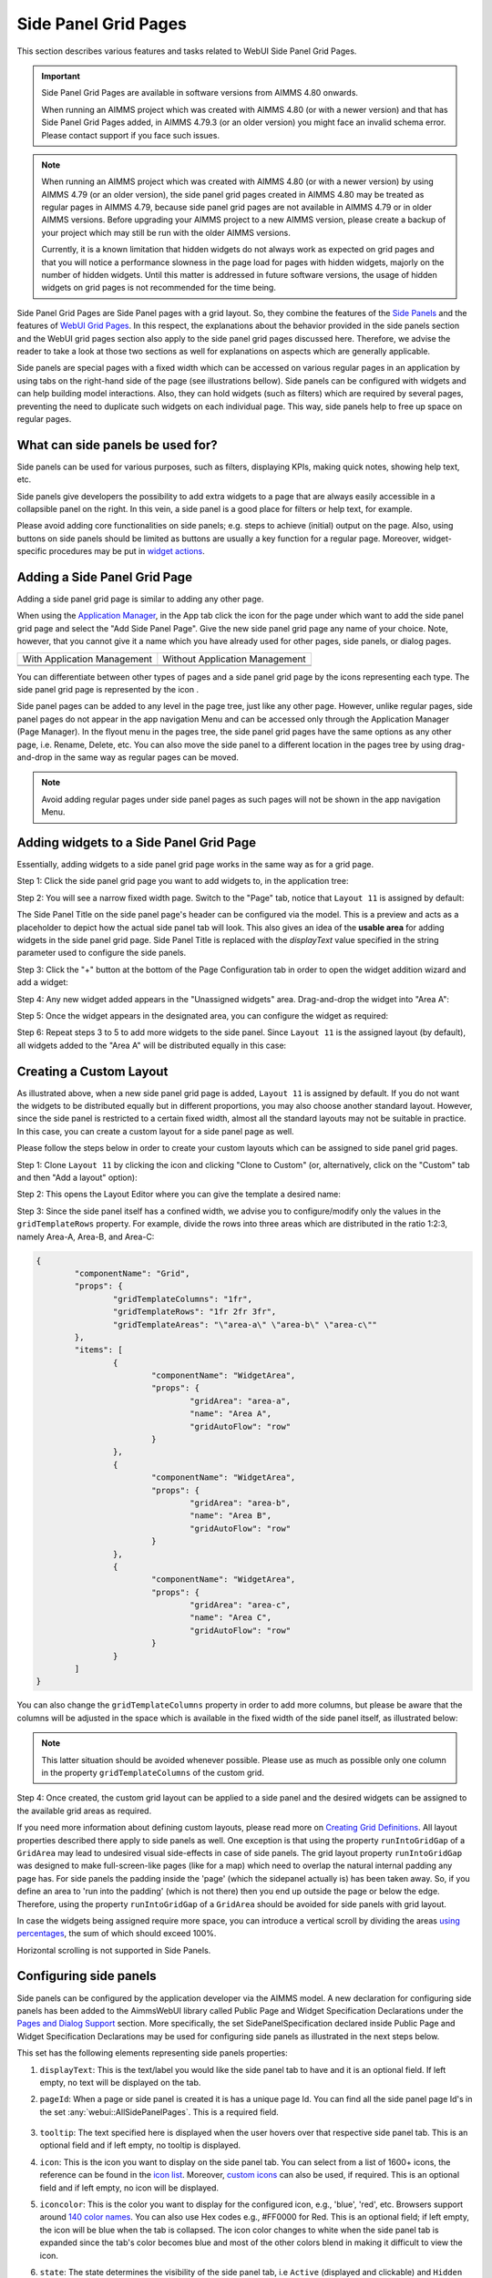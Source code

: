 Side Panel Grid Pages
=====================

.. |kebab|  image:: images/kebab.png

.. |addpage|  image:: images/addpage.png

.. |sidepanel|  image:: images/sidepanel.png

.. |page-manager| image:: images/PageManager_snap1.png

.. |sidepanelgrid|  image:: images/SP_grid_icon.png

.. |appmanager_kebab|  image:: images/appmanager_kebab.png

This section describes various features and tasks related to WebUI Side Panel Grid Pages.

.. important::

	 Side Panel Grid Pages are available in software versions from AIMMS 4.80 onwards.

	 When running an AIMMS project which was created with AIMMS 4.80 (or with a newer version) and that has Side Panel Grid Pages added, in AIMMS 4.79.3 (or an older version) you might face an invalid schema error. Please contact support if you face such issues.

.. note:: 
	 When running an AIMMS project which was created with AIMMS 4.80 (or with a newer version) by using AIMMS 4.79 (or an older version), the side panel grid pages created in AIMMS 4.80 may be treated as regular pages in AIMMS 4.79, because side panel grid pages are not available in AIMMS 4.79 or in older AIMMS versions. Before upgrading your AIMMS project to a new AIMMS version, please create a backup of your project which may still be run with the older AIMMS versions.

	 Currently, it is a known limitation that hidden widgets do not always work as expected on grid pages and that you will notice a performance slowness in the page load for pages with hidden widgets, majorly on the number of hidden widgets. Until this matter is addressed in future software versions, the usage of hidden widgets on grid pages is not recommended for the time being.

Side Panel Grid Pages are Side Panel pages with a grid layout. So, they combine the features of the `Side Panels <side-panels.html>`_ and the features of `WebUI Grid Pages <webui-grid-pages.html>`_. In this respect, the explanations about the behavior provided in the side panels section and the WebUI grid pages section also apply to the side panel grid pages discussed here. Therefore, we advise the reader to take a look at those two sections as well for explanations on aspects which are generally applicable.

Side panels are special pages with a fixed width which can be accessed on various regular pages in an application by using tabs on the right-hand side of the page (see illustrations bellow). Side panels can be configured with widgets and can help building model interactions. Also, they can hold widgets (such as filters) which are required by several pages, preventing the need to duplicate such widgets on each individual page. This way, side panels help to free up space on regular pages.

.. image:: images/SidePanel_HomeExample1.png
			:align: center
			
.. image:: images/SidePanel_HomeExample2.png
			:align: center
		
What can side panels be used for?
---------------------------------

Side panels can be used for various purposes, such as filters, displaying KPIs, making quick notes, showing help text, etc.

Side panels give developers the possibility to add extra widgets to a page that are always easily accessible in a collapsible panel on the right. In this vein, a side panel is a good place for filters or help text, for example.

Please avoid adding core functionalities on side panels; e.g. steps to achieve (initial) output on the page. Also, using buttons on side panels should be limited as buttons are usually a key function for a regular page. Moreover, widget-specific procedures may be put in `widget actions <widget-options.html#widget-actions>`_. 

.. image:: images/SidePanel_Examples.png
			:align: center

Adding a Side Panel Grid Page
-----------------------------

Adding a side panel grid page is similar to adding any other page.

When using the `Application Manager <app-management.html>`_, in the App tab click the |appmanager_kebab| icon for the page under which want to add the side panel grid page and select the "Add Side Panel Page". Give the new side panel grid page any name of your choice. Note, however, that you cannot give it a name which you have already used for other pages, side panels, or dialog pages. 

+----------------------------------------------+-----------------------------------+
| With Application Management                  | Without Application Management    |
+----------------------------------------------+-----------------------------------+
| .. image:: images/SPGL_Add_AppManager.png    | .. image:: images/SPGL_Add.png    |
|    :align: center                            |    :align: center                 |
+----------------------------------------------+-----------------------------------+
| .. image:: images/SPGL_GiveName.png                                              |
|    :align: center                                                                |
+-------------------------------------------+--------------------------------------+

.. image:: images/SPGL_Named.png
			:align: center

You can differentiate between other types of pages and a side panel grid page by the icons representing each type. The side panel grid page is represented by the icon |sidepanelgrid|.
			
Side panel pages can be added to any level in the page tree, just like any other page. However, unlike regular pages, side panel pages do not appear in the app navigation Menu and can be accessed only through the Application Manager (Page Manager). In the flyout menu in the pages tree, the side panel grid pages have the same options as any other page, i.e. Rename, Delete, etc. You can also move the side panel to a different location in the pages tree by using drag-and-drop in the same way as regular pages can be moved.

.. note:: 
	
	Avoid adding regular pages under side panel pages as such pages will not be shown in the app navigation Menu.

Adding widgets to a Side Panel Grid Page
----------------------------------------

Essentially, adding widgets to a side panel grid page works in the same way as for a grid page. 

Step 1: Click the side panel grid page you want to add widgets to, in the application tree:

.. image:: images/SPGL_SelectPage.png
			:align: center
			
Step 2: You will see a narrow fixed width page. Switch to the "Page" tab, notice that ``Layout 11`` is assigned by default:

.. image:: images/SPGL_Layout11Default.png
			:align: center

The Side Panel Title on the side panel page's header can be configured via the model. This is a preview and acts as a placeholder to depict how the actual side panel tab will look. This also gives an idea of the **usable area** for adding widgets in the side panel grid page. Side Panel Title is replaced with the `displayText` value specified in the string parameter used to configure the side panels.

.. image:: images/SPGL_Preview.png
			:align: center

.. image:: images/SPGL_Preview_Small.png
			:align: center

Step 3: Click the "+" button at the bottom of the Page Configuration tab in order to open the widget addition wizard and add a widget:

.. image:: images/SPGL_AddWidget.png
			:align: center

Step 4: Any new widget added appears in the "Unassigned widgets" area. Drag-and-drop the widget into "Area A":

.. image:: images/SPGL_AddandDrag.png
			:align: center

Step 5: Once the widget appears in the designated area, you can configure the widget as required:

.. image:: images/SPGL_ConfigureWidget.png
			:align: center

Step 6: Repeat steps 3 to 5 to add more widgets to the side panel. Since ``Layout 11`` is the assigned layout (by default), all widgets added to the "Area A" will be distributed equally in this case:

.. image:: images/SPGL_Final.png
			:align: center

Creating a Custom Layout 
------------------------

As illustrated above, when a new side panel grid page is added, ``Layout 11`` is assigned by default. If you do not want the widgets to be distributed equally but in different proportions, you may also choose another standard layout. However, since the side panel is restricted to a certain fixed width, almost all the standard layouts may not be suitable in practice. In this case, you can create a custom layout for a side panel page as well.

Please follow the steps below in order to create your custom layouts which can be assigned to side panel grid pages.

Step 1: Clone ``Layout 11`` by clicking the |kebab| icon and clicking "Clone to Custom" (or, alternatively, click on the "Custom" tab and then "Add a layout" option):

.. image:: images/SPGL_CloneToCustom.png
			:align: center

Step 2: This opens the Layout Editor where you can give the template a desired name:

.. image:: images/SPGL_LayoutEditor.png
			:align: center

Step 3: Since the side panel itself has a confined width, we advise you to configure/modify only the values in the ``gridTemplateRows`` property. For example, divide the rows into three areas which are distributed in the ratio 1:2:3, namely Area-A, Area-B, and Area-C: 

.. code ::

		{
			"componentName": "Grid",
			"props": {
				"gridTemplateColumns": "1fr",
				"gridTemplateRows": "1fr 2fr 3fr",
				"gridTemplateAreas": "\"area-a\" \"area-b\" \"area-c\""
			},
			"items": [
				{
					"componentName": "WidgetArea",
					"props": {
						"gridArea": "area-a",
						"name": "Area A",
						"gridAutoFlow": "row"
					}
				},
				{
					"componentName": "WidgetArea",
					"props": {
						"gridArea": "area-b",
						"name": "Area B",
						"gridAutoFlow": "row"
					}
				},
				{
					"componentName": "WidgetArea",
					"props": {
						"gridArea": "area-c",
						"name": "Area C",
						"gridAutoFlow": "row"
					}
				}
			]
		}

You can also change the ``gridTemplateColumns`` property in order to add more columns, but please be aware that the columns will be adjusted in the space which is available in the fixed width of the side panel itself, as illustrated below:

.. image:: images/SPGL_TwoColumns.png
			:align: center

.. note::
   This latter situation should be avoided whenever possible. Please use as much as possible only one column in the property ``gridTemplateColumns`` of the custom grid.

Step 4: Once created, the custom grid layout can be applied to a side panel and the desired widgets can be assigned to the available grid areas as required.

.. image:: images/SPGL_CustomAssigned.png
			:align: center

If you need more information about defining custom layouts, please read more on `Creating Grid Definitions <webui-grid-pages.html#creating-grid-definitions>`_. All layout properties described there apply to side panels as well. One exception is that using the property ``runIntoGridGap`` of a ``GridArea`` may lead to undesired visual side-effects in case of side panels. The grid layout property ``runIntoGridGap`` was designed to make full-screen-like pages (like for a map) which need to overlap the natural internal padding any page has. For side panels the padding inside the 'page' (which the sidepanel actually is) has been taken away. So, if you define an area to 'run into the padding' (which is not there) then you end up outside the page or below the edge. Therefore, using the property ``runIntoGridGap`` of a ``GridArea`` should be avoided for side panels with grid layout.

In case the widgets being assigned require more space, you can introduce a vertical scroll by dividing the areas `using percentages <webui-grid-pages.html#using-percentages>`_, the sum of which should exceed 100%.

Horizontal scrolling is not supported in Side Panels.

Configuring side panels
-----------------------

Side panels can be configured by the application developer via the AIMMS model. 
A new declaration for configuring side panels has been added to the AimmsWebUI library called Public Page and Widget Specification Declarations under the `Pages and Dialog Support <library.html#pages-and-dialog-support-section>`_ section. More specifically, the set SidePanelSpecification declared inside Public Page and Widget Specification Declarations may be used for configuring side panels as illustrated in the next steps below. 

.. image:: images/SidePanel_Specification.png
			:align: center

This set has the following elements representing side panels properties: 

#.  ``displayText``: This is the text/label you would like the side panel tab to have and it is an optional field. If left empty, no text will be displayed on the tab.
#.  ``pageId``: When a page or side panel is created it is has a unique page Id. You can find all the side panel page Id's in the set :any:`webui::AllSidePanelPages`. This is a required field.

	.. image:: images/Allsidepanelpagesdata.png
			:align: center
						
	.. image:: images/SP_AllsidePanelPages_data.png
			:align: center
			
#. ``tooltip``: The text specified here is displayed when the user hovers over that respective side panel tab. This is an optional field and if left empty, no tooltip is displayed.
#. ``icon``: This is the icon you want to display on the side panel tab. You can select from a list of 1600+ icons, the reference can be found in the `icon list <../_static/aimms-icons/icons-reference.html>`_. Moreover, `custom icons <webui-folder.html#custom-icon-sets>`_ can also be used, if required. This is an optional field and if left empty, no icon will be displayed.
#. ``iconcolor``: This is the color you want to display for the configured icon, e.g., 'blue', 'red', etc. Browsers support around `140 color names <https://www.w3schools.com/colors/colors_names.asp>`_. You can also use Hex codes e.g., #FF0000 for Red. This is an optional field; if left empty, the icon will be blue when the tab is collapsed. The icon color changes to white when the side panel tab is expanded since the tab's color becomes blue and most of the other colors blend in making it difficult to view the icon.
#. ``state``: The state determines the visibility of the side panel tab, i.e ``Active`` (displayed and clickable) and ``Hidden`` (not displayed). This is an optional field, but we suggest you specify one of the values. However, if not specified the default is considered as ``Active``.

.. note:: 
	
	If the set AllSidePanelPages is not yet filled with all side panel pages, please run the procedure GetAllPages. You can find this procedure in Page Support section under Public Pages Support Procedures. 
	
To configure side panels on a page, create a string parameter indexed on the `ExtensionOrder <library.html#extensionorder>`_ set with the ``webui::indexPageExtension`` index and the SidePanelSpecification set with the ``webui::indexSidePanelSpec`` index; for example, a string parameter like ``HomePageSidePanel(webui::indexPageExtension,webui::indexSidePanelSpec)``. 

.. Note::

    When creating the string parameter to configure side panels, the first index needs to be in a subset of integers. You can create your subset of integers and use the respective index as well. To make it convenient you can use the index from the pre-declared set `ExtensionOrder <library.html#extensionorder>`_ for this purpose i.e. ``indexPageExtension``.

Right click the string parameter and click on the Data option in order to open the data page:

.. image:: images/SidePanel_StringParameterData.png
			:align: center

Add the details for the side panels you would like to show on this page. For example, if your page tree has 5 pages and 7 side panels, like here

.. image:: images/SP_pagetree.png
			:align: center

and you want 3 side panels on the "home" page, namely: 

#. Filters
#. Quick Notes
#. Help

then the data in the configuration string parameter may be filled in as follows:

.. code:: 

	 data 
		{ ( 1, displayText ) : "Filters"             ,  ( 1, pageId      ) : "filters_1"             ,
		( 1, tooltip     ) : "Global Filters"        ,  ( 1, icon        ) : "aimms-filter3"         ,
		( 1, state       ) : "Active"                ,  ( 2, displayText ) : "Quick Notes"           ,
		( 2, pageId      ) : "quick_notes"           ,  ( 2, tooltip     ) : "Make a Quick Note"     ,
		( 2, state       ) : "Active"                ,  ( 3, displayText ) : "Help"                  ,
		( 3, pageId      ) : "help_1"                ,  ( 3, tooltip     ) : "All the help you need!",
		( 3, icon        ) : "aimms-question"        ,  ( 3, iconcolor   ) : "green"                 ,
		( 3, state       ) : "Active"                 }
		
Note that in the above example data we have defined both the icon and its color for the "help_1" tab, but we did not defined values for the color of the icon for the Filters tab and neither the icon nor its color for the Quick Notes tab.

.. note:: 

	* Side panels appear in the same order from top to bottom as they appear in the data of the string parameter.
	* If you enter an incorrect ``pageId``, then the corresponding side panel tab will not be shown.
	* When a side panel tab is open in the WebUI and if the ``displayText``, ``tooltip``, ``icon``, or ``iconcolor`` are changed/updated the side panel does not collapse in the WebUI. Only when the ``pageId`` or ``state`` are changed/updated an open side panel will collapse.
	
Configuring the string parameter on regular pages
-------------------------------------------------

In the WebUI, navigate to a regular page, open its Page Settings and locate the Page Extensions option:

.. image:: images/SP_configuresidepanel.png
			:align: center
			
Add the string parameter created for that respective page in the "Side Panels" field: 

.. image:: images/SidePanel_SpecifyingStringParameter.png
			:align: center

Once you have added the string parameter, the respective side panel tabs will appear on that page:

.. image:: images/SidePanel_Result.png
			:align: center
			
Similarly, you can create some (other) string parameters for other pages and configure them using the same steps. You can configure as many side panels as you need in your application. 

.. note::
	Please note that, since there is limited screen space, **AIMMS WebUI only displays the first 6 side panel tabs on each (regular) page**. So, even though the string parameter used for configuring the side panel may have data for 7 or more tabs, only the first 6 valid tabs will become visible. For consistency, the size of the tabs is always the same, i.e. 1/6\ :sup:`th`\  of the available height, no matter how many tabs are shown or how long the title text of a tab is.

Interacting with side panels
----------------------------

A side panel can be opened and closed by clicking on the respective tab. 
Hovering over a side panel will show you the tooltip which was configured in the model: 

.. image:: images/SidePanel_TabInteraction.png
			:align: center

Clicking on a tab highlights that tab and slides it open with the widgets which have been added to that respective side panel page:

.. image:: images/SidePanel_TabInteraction_Open.png
			:align: center

.. spelling::

    flyout
